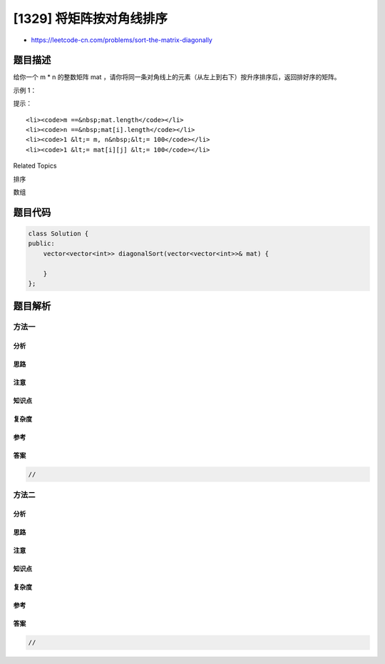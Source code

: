 [1329] 将矩阵按对角线排序
=========================

-  https://leetcode-cn.com/problems/sort-the-matrix-diagonally

题目描述
--------

.. raw:: html

   <p>

给你一个 m \*
n 的整数矩阵 mat ，请你将同一条对角线上的元素（从左上到右下）按升序排序后，返回排好序的矩阵。

.. raw:: html

   </p>

.. raw:: html

   <p>

 

.. raw:: html

   </p>

.. raw:: html

   <p>

示例 1：

.. raw:: html

   </p>

.. raw:: html

   <p>

.. raw:: html

   </p>

.. raw:: html

   <pre><strong>输入：</strong>mat = [[3,3,1,1],[2,2,1,2],[1,1,1,2]]
   <strong>输出：</strong>[[1,1,1,1],[1,2,2,2],[1,2,3,3]]
   </pre>

.. raw:: html

   <p>

 

.. raw:: html

   </p>

.. raw:: html

   <p>

提示：

.. raw:: html

   </p>

.. raw:: html

   <ul>

::

    <li><code>m ==&nbsp;mat.length</code></li>
    <li><code>n ==&nbsp;mat[i].length</code></li>
    <li><code>1 &lt;= m, n&nbsp;&lt;= 100</code></li>
    <li><code>1 &lt;= mat[i][j] &lt;= 100</code></li>

.. raw:: html

   </ul>

.. raw:: html

   <div>

.. raw:: html

   <div>

Related Topics

.. raw:: html

   </div>

.. raw:: html

   <div>

.. raw:: html

   <li>

排序

.. raw:: html

   </li>

.. raw:: html

   <li>

数组

.. raw:: html

   </li>

.. raw:: html

   </div>

.. raw:: html

   </div>

题目代码
--------

.. code:: cpp

    class Solution {
    public:
        vector<vector<int>> diagonalSort(vector<vector<int>>& mat) {

        }
    };

题目解析
--------

方法一
~~~~~~

分析
^^^^

思路
^^^^

注意
^^^^

知识点
^^^^^^

复杂度
^^^^^^

参考
^^^^

答案
^^^^

.. code:: cpp

    //

方法二
~~~~~~

分析
^^^^

思路
^^^^

注意
^^^^

知识点
^^^^^^

复杂度
^^^^^^

参考
^^^^

答案
^^^^

.. code:: cpp

    //
